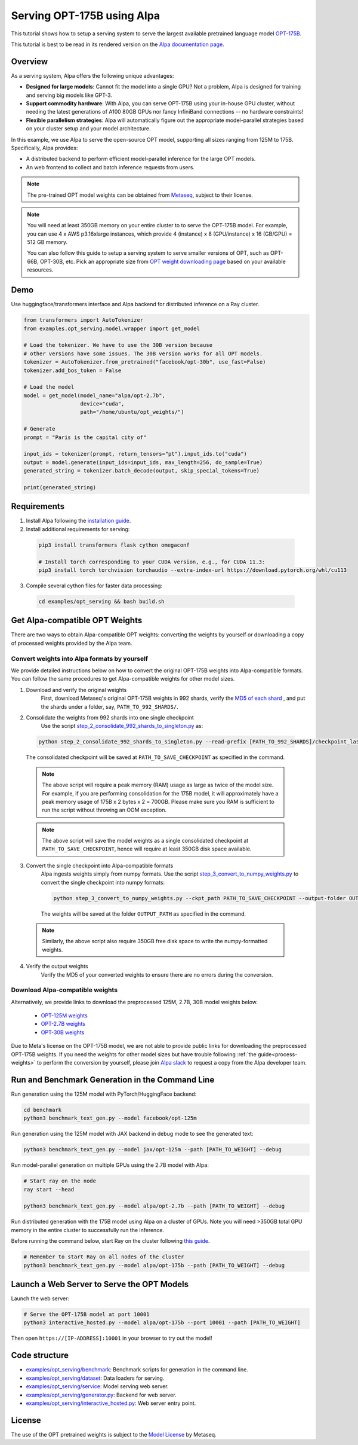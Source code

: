 ===========================
Serving OPT-175B using Alpa
===========================

This tutorial shows how to setup a serving system to serve the largest available pretrained language model `OPT-175B <https://github.com/facebookresearch/metaseq/tree/main/projects/OPT>`_.

This tutorial is best to be read in its rendered version on the `Alpa documentation page <https://alpa-projects.github.io/tutorials/opt_serving.html>`_.


Overview
========
As a serving system, Alpa offers the following unique advantages:

* **Designed for large models**: Cannot fit the model into a single GPU? Not a problem, Alpa is designed for training and serving big models like GPT-3.

* **Support commodity hardware**: With Alpa, you can serve OPT-175B using your in-house GPU cluster, without needing the latest generations of A100 80GB GPUs nor fancy InfiniBand connections -- no hardware constraints!

* **Flexible parallelism strategies**: Alpa will automatically figure out the appropriate model-parallel strategies based on your cluster setup and your model architecture.

In this example, we use Alpa to serve the open-source OPT model, supporting all sizes ranging from 125M to 175B. Specifically, Alpa provides:

* A distributed backend to perform efficient model-parallel inference for the large OPT models.

* An web frontend to collect and batch inference requests from users.

.. note::

  The pre-trained OPT model weights can be obtained from `Metaseq <https://github.com/facebookresearch/metaseq>`_, subject to their license.

.. note:: 

  You will need at least 350GB memory on your entire cluster to to serve the OPT-175B model.
  For example, you can use 4 x AWS p3.16xlarge instances, which provide 4 (instance) x 8 (GPU/instance) x 16 (GB/GPU) = 512 GB memory.
    
  You can also follow this guide to setup a serving system to serve smaller versions of OPT, such as OPT-66B, OPT-30B, etc.
  Pick an appropriate size from `OPT weight downloading page <https://github.com/facebookresearch/metaseq/tree/main/projects/OPT>`_ based on your available resources.

Demo
====
Use huggingface/transformers interface and Alpa backend for distributed inference on a Ray cluster.

.. code:: python

  from transformers import AutoTokenizer
  from examples.opt_serving.model.wrapper import get_model

  # Load the tokenizer. We have to use the 30B version because
  # other versions have some issues. The 30B version works for all OPT models.
  tokenizer = AutoTokenizer.from_pretrained("facebook/opt-30b", use_fast=False)
  tokenizer.add_bos_token = False

  # Load the model
  model = get_model(model_name="alpa/opt-2.7b",
                    device="cuda",
                    path="/home/ubuntu/opt_weights/")

  # Generate
  prompt = "Paris is the capital city of"

  input_ids = tokenizer(prompt, return_tensors="pt").input_ids.to("cuda")
  output = model.generate(input_ids=input_ids, max_length=256, do_sample=True)
  generated_string = tokenizer.batch_decode(output, skip_special_tokens=True)

  print(generated_string)


Requirements
============
1. Install Alpa following the `installation guide <https://alpa-projects.github.io/install.html>`_.

2. Install additional requirements for serving:

  .. code:: shell

    pip3 install transformers flask cython omegaconf

    # Install torch corresponding to your CUDA version, e.g., for CUDA 11.3:
    pip3 install torch torchvision torchaudio --extra-index-url https://download.pytorch.org/whl/cu113


3. Compile several cython files for faster data processing:

  .. code:: shell
  
    cd examples/opt_serving && bash build.sh
  
  
Get Alpa-compatible OPT Weights
===============================
There are two ways to obtain Alpa-compatible OPT weights: converting the weights by yourself or downloading a copy of processed weights provided by the Alpa team.

.. _process-weights:

Convert weights into Alpa formats by yourself
---------------------------------------------
We provide detailed instructions below on how to convert the original OPT-175B weights into Alpa-compatible formats. You can follow the same procedures to get Alpa-compatible weights for other model sizes.

1. Download and verify the original weights
    First, download Metaseq's original OPT-175B weights in 992 shards, verify the `MD5 of each shard <https://github.com/facebookresearch/metaseq/blob/main/projects/OPT/assets/opt175b_md5sum_shards.csv>`_ , and put the shards under a folder, say, ``PATH_TO_992_SHARDS/``.

2. Consolidate the weights from 992 shards into one single checkpoint
    Use the script `step_2_consolidate_992_shards_to_singleton.py <https://github.com/alpa-projects/alpa/blob/hao-add-weight-script/examples/opt_serving/scripts/step_2_consolidate_992_shards_to_singleton.py>`_ as:

  .. code:: shell
  
    python step_2_consolidate_992_shards_to_singleton.py --read-prefix [PATH_TO_992_SHARDS]/checkpoint_last --save-prefix [PATH_TO_SAVE_CHECKPOINT]
  
  The consolidated checkpoint will be saved at ``PATH_TO_SAVE_CHECKPOINT`` as specified in the command.
  
  .. note::
  
    The above script will require a peak memory (RAM) usage as large as twice of the model size. 
    For example, if you are performing consolidation for the 175B model, it will approximately have a peak memory usage of 175B x 2 bytes x 2 = 700GB. 
    Please make sure you RAM is sufficient to run the script without throwing an OOM exception.
    
  .. note::
  
    The above script will save the model weights as a single consolidated checkpoint at ``PATH_TO_SAVE_CHECKPOINT``, hence will require at least 350GB disk space available.
  

3. Convert the single checkpoint into Alpa-compatible formats
    Alpa ingests weights simply from numpy formats. Use the script `step_3_convert_to_numpy_weights.py <https://github.com/alpa-projects/alpa/blob/hao-add-weight-script/examples/opt_serving/scripts/step_3_convert_to_numpy_weights.py>`_ to convert the
    single checkpoint into numpy formats:
    
    .. code:: shell
  
      python step_3_convert_to_numpy_weights.py --ckpt_path PATH_TO_SAVE_CHECKPOINT --output-folder OUTPUT_PATH


    The weights will be saved at the folder ``OUTPUT_PATH`` as specified in the command.
    
  .. note::
  
    Similarly, the above script also require 350GB free disk space to write the numpy-formatted weights.


4. Verify the output weights
    Verify the MD5 of your converted weights to ensure there are no errors during the conversion.
    
    
Download Alpa-compatible weights
--------------------------------
Alternatively, we provide links to download the preprocessed 125M, 2.7B, 30B model weights below. 

 * `OPT-125M weights <https://drive.google.com/file/d/1Ps7DFD80wNO7u2t39YCYcBX-9XwypGzl/view?usp=sharing>`_
 * `OPT-2.7B weights <https://drive.google.com/file/d/1ayIaKRhxF9osZWgcFG-3vSkjcepSWdQd/view?usp=sharing>`_ 
 * `OPT-30B weights <https://drive.google.com/file/d/1_MBcgwTqHFboV0JkGWR03AOHusrxcHlu/view?usp=sharing>`_
   
Due to Meta's license on the OPT-175B model, we are not able to provide public links for downloading the preprocessed OPT-175B weights. 
If you need the weights for other model sizes but have trouble following :ref:`the guide<process-weights>` to perform the conversion by yourself,
please join `Alpa slack <https://forms.gle/YEZTCrtZD6EAVNBQ7>`_ to request a copy from the Alpa developer team.


Run and Benchmark Generation in the Command Line
================================================

Run generation using the 125M model with PyTorch/HuggingFace backend:

.. code:: shell

  cd benchmark
  python3 benchmark_text_gen.py --model facebook/opt-125m


Run generation using the 125M model with JAX backend in debug mode to see the generated text:

.. code:: shell

  python3 benchmark_text_gen.py --model jax/opt-125m --path [PATH_TO_WEIGHT] --debug


Run model-parallel generation on multiple GPUs using the 2.7B model with Alpa:

.. code:: shell

  # Start ray on the node
  ray start --head

  python3 benchmark_text_gen.py --model alpa/opt-2.7b --path [PATH_TO_WEIGHT] --debug


Run distributed generation with the 175B model using Alpa on a cluster of GPUs. Note you will need >350GB total GPU memory in the entire cluster to successfully run the inference.

Before running the command below, start Ray on the cluster following `this guide <https://docs.ray.io/en/latest/cluster/cloud.html#manual-cluster>`_.

.. code:: shell

  # Remember to start Ray on all nodes of the cluster
  python3 benchmark_text_gen.py --model alpa/opt-175b --path [PATH_TO_WEIGHT] --debug

Launch a Web Server to Serve the OPT Models
===========================================

Launch the web server:

.. code:: shell

  # Serve the OPT-175B model at port 10001
  python3 interactive_hosted.py --model alpa/opt-175b --port 10001 --path [PATH_TO_WEIGHT]


Then open ``https://[IP-ADDRESS]:10001`` in your browser to try out the model!

Code structure
==============

* `examples/opt_serving/benchmark <benchmark>`_: Benchmark scripts for generation in the command line.
* `examples/opt_serving/dataset <dataset>`_: Data loaders for serving. 
* `examples/opt_serving/service <service>`_: Model serving web server.
* `examples/opt_serving/generator.py <generator.py>`_: Backend for web server.
* `examples/opt_serving/interactive_hosted.py <interactive_hosted.py>`_: Web server entry point.

License
=======
The use of the OPT pretrained weights is subject to the `Model License <https://github.com/facebookresearch/metaseq/blob/main/projects/OPT/MODEL_LICENSE.md>`_ by Metaseq.
